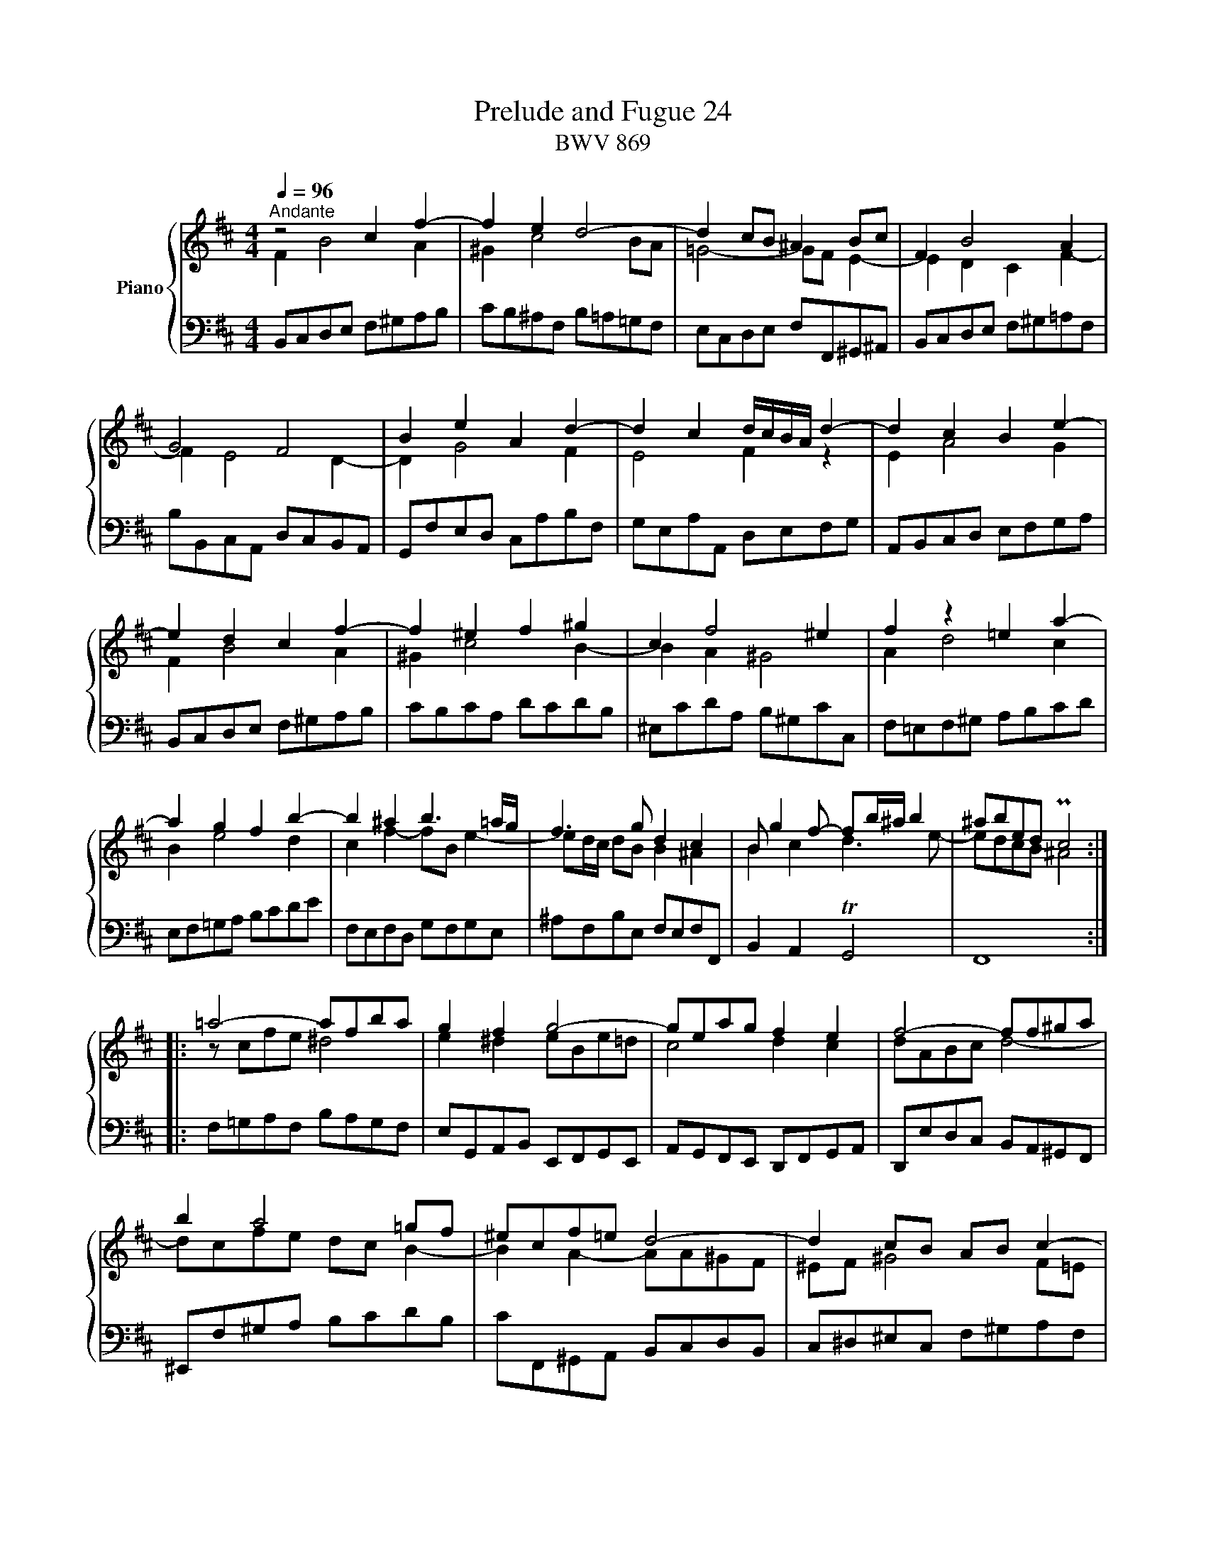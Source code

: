 X:1
T:Prelude and Fugue 24
T:BWV 869
%%score { ( 1 2 3 4 ) | ( 5 6 7 ) }
L:1/8
Q:1/4=96
M:4/4
I:linebreak $
K:D
V:1 treble nm="Piano"
L:1/16
V:2 treble 
L:1/16
V:3 treble 
V:4 treble 
V:5 bass 
V:6 bass 
V:7 bass 
V:1
"^Andante" z8 c4 f4- | f4 e4 d8- | d4 c2B2 ^A4 B2c2 | F4 B8 A4 |$ G8 F8 | B4 e4 A4 d4- | %6
 d4 c4 dcBA d4- | d4 c4 B4 e4- |$ e4 d4 c4 f4- | f4 ^e4 f4 ^g4 | c4 f8 ^e4 | f4 z4 =e4 a4- |$ %12
 a4 g4 f4 b4- | b4 ^a4 b6 =ag | f6 g2 d4 c4 | B2 g4 f2- f2b^a b4 | ^a2b2e2d2 Pc8 ::$ %17
 =a8- a2f2b2a2 | g4 f4 g8- | g2e2a2g2 f4 e4 | f8- f2f2^g2a2 |$ b4 a8 =g2f2 | ^e2c2f2=e2 d8- | %23
 d4 c2B2 A2B2 c4- |$ c4 B8 A4- | A4 ^G2F2 ^E2d2c2B2 | A4 ^G4 F4 z4 |$ ^d4 e2f2 B2=c'2b2a2 | %28
 g4 f4 e4 _b4- | b4 a2g2 f2c2d2e2 | A2 d4 c2 F2 B4 A2 |$ D2 G4 F2 ^G4 ^A2B2 | c8- c2B2c2d2 | %33
 e8- e2d2e2f2 | g12 f4- |$ f2a2g2f2 g4 ^g4- | g2b2a2^g2 a4 ^a4- | a2=c'2b2^a2 b6 =a2 | g8 f8 |$ %39
 e8 d8- | d4 c2B2 ^A2g2f2e2 | d4 c4 B8- | B2 B4 ^A2 e8- |$ e2 e4 ^d2 g8- | g2 f4 ^e2 b2=e^d e2g2 | %45
 =d4 c4 ^d2e2^A2B2 | G8 F8 :|$[M:4/4][Q:1/4=48]"^Largo""^a 4 voci" z2 F2D2B,2 (G2F2)(B2^A2) | %48
 (E2^D2)(=c2B2) (F2^E2)(=d2^c2) | ^B2c2A2F2 T^G8 |$ F2>^E2 F^GAc BGA=c f4 | e4 d4 ^c4 B4- | %52
 B2^A2 B4- Bcd=e fgB^A |$ d8- d2=c2B2^d2 | e8- e2d2c2^e2 | f2>g2 fedB cedB F2f2- |$ %56
 f2>g2 fe^dc Bc/=d/c2- cBAd | ^G4 A4 B8- |$ B4 A4 G8 | F8 z8 |$ A2^G2=f2e2 B2^A2=g2^f2 | %61
 ^e2f2d2B2 c8- |$ ccde fgB^A B8- | B^EF^G ABcF d=ef2- f2ed |$ cde2- e2dc Bcd2- d2cB | %65
 A4 z2 f2- f2ed cde2- |$ e2dc Bcd2- d2cB ^ABc2- | c2B^A B4- BABd c4 |$ B4 =A4 ^G4 F4- | %69
 F2^E2 F4 ^G8 |$ F4 f4- f2e2^d2f2 | g8- g2f2^e2^g2 |$ c2de def2- f2ed cde2- | %73
 e2dc Bcd2- d2cB ^ABc2- |$ c2B2 z2 b2- b2ag fga2- | a2gf efg2- g2fe ^def2- |$ f2e^d efgb a2g2 f4 | %77
 e4 d4 ^c4 Bcde |$ d2<c2 B4- Bcde fgB^A | d8 c6 ^d2 |$ ^e4 z2 f2- f^efa ^g4 | %81
 z2 f2d2B2 g2f2b2^a2 |$ e2^d2 g4- gf^g^a b=gf^e | f4 =f4- fe^f^g abe^d |$ eF=GA Bcdf ecdf gef^a | %85
 b4 a4 ^g4 f4- |$ f^ef^e f4- f2Bc deF^E | F2f2d2B2 g2f2b2^a2 |$ e2^d2 z2 e2- e^deg f4 | %89
 e=d^cB ABce dBce fde^g |$ a=gfe dcBA GEFA BGAc | dede fgaf d=fed =cBcd |$ =c2<B2 A4- A2de fgA^G | %93
 ef=GF deFE cBcd efge |$ a8 g4 =f4 | e4 d4- dcdc d4- |$ defg abdc d8- | d4 c2f2- fBc=d efB^A |$ %98
 d4 c2B2 c8 | z F^GA BcF^E A4 z4 |$ z4 ^g4 f4 e4 | ^d4 c4- c2^B2 c4- |$ c^def ^gac^B e8- | %103
 eef^g ab^dc d4 z4 |$ z4 f4 e4 d4 | c4 B4- B^ABA B4- |$ Bcde fgB^A d4- dcdc | %107
 edfe g4- g2>f2 =a4- |$ a2>^g2 =b2a2 g4- g^ef2- | ff^ga bgf^e a8- |$ a8- afga b=c'fe | %111
 f4- ffdB gab2- b2ag |$ fga2- a2gf efg2- g2fe | d4- def2- f2ed cde2- |$ e2dc Bcd2- d2cB ^ABc2- | %115
 cF^G^A Bcdf ecdf =gef^a |$ b=agf ed=cB AFGB cAB^d | e4 =d4 c4 B4- |$ B^ABA B4- Bcde fgB^A | %119
 Bdef ga=cB cefg ^abd^c |$ d8 c8- | c4 =c^AB2- B4 ^A4 | %122
"^To my lovely and loving wife Elizabeth" !fermata!B16 |] %123
V:2
 F4 B8 A4 | ^G4 c8 B2A2 | =G8- G2F2 E4- | E4 D4 C4 F4- |$ F4 E8 D4- | D4 G8 F4 | E8 F4 z4 | %7
 E4 A8 G4 |$ F4 B8 A4 | ^G4 c8 B4- | B4 A4 ^G8 | A4 d8 c4 |$ B4 e8 d4 | c4 f4- f2B2 e4- | %14
 e2dc d2B2 B4 ^A4 | B4 c4 d6 e2- | e2d2c2B2 ^A8 ::$ z2 c2f2e2 ^d8 | e4 ^d4 e2B2e2=d2 | c8 d4 c4 | %20
 d2A2B2c2 d8- |$ d2c2f2e2 d2c2 B4- | B4 A4- A2A2^G2F2 | ^E2F2 ^G8 F2=E2 |$ D8 C8 | %25
 B,8- B,2^E2F2^G2 | C2 F4 ^E2 F4 =c4- |$ c4 B2A2 G2^d2e2f2 | B2 e4 ^d2 e4 z4 | c4 d2e2 A2_B2A2G2 | %30
 F4 E4 D4 C4 |$ B,4 A,4 B,4 E4- | E2=G2F2E2 D4 G4- | G2B2A2G2 F4 B4- | B2d2c2B2 c2e2d2c2 |$ %35
 d4 B4- B2d2c2B2 | e4 c4- c2e2d2c2 | f4 d4- d2e2 f4- | f4 e8 d4- |$ d4 c8 B2A2 | G8- G2^A2B2c2 | %41
 F2 B4 ^A2 B2 E4 ^D2 | G8- G2 G4 F2 |$ B8- B2 B4 ^A2 | d8- d2=c2 B4- | B4 ^A4 =A2 G4 F2- | %46
 F2E2 C4 ^D8 :|$[M:4/4] x16 | x16 | x16 |$ x16 | x16 | x16 |$ x16 | z8 B8- | B2^A2 B4 z4 c4 |$ %56
 B4 A4 ^G4 F4- | F2^E2 F4- F^GAB cdF^E |$ F8- F4 =E4- | %59
 E2>[I:staff +1]D2[I:staff -1] z4 ^E2^D2 z2 ^d2 |$ ^d2e2 z4 z2 e2 =dcdB | c4 B2F2 G8- |$ %62
 G2C2- C4 F4 ^G4- | G4 F2 z2 z8 |$ x16 |[I:staff +1] F,[I:staff -1] Bc2- c2BA GAB2- B2AG |$ %66
 FGA2- A2GF EFG2- G2FE | D4 z4 z8 |$ E2^D2=c2B2 F2^E2=d2^c2 | ^B2c2A2F2- F^GA=B cdF^E |$ %70
 A8- A2=c2B2^d2 | e8- e2=d2c2^e2 |$ f4 z2 BA GAB2- B2AG | FGA2- A2GF EFG2- G2FE |$ %74
 DEF2- F2ED =CDE2- E2DC | B,=CD2- D2[I:staff +1]CB,[I:staff -1] z8 |$ %76
[I:staff +1] G,4[I:staff -1] z2 (E^D) (DEFG) AGAB | =cAB2- BA^GF E=GF^A B4- |$ B2B^A z =AGF E8 | %79
 z F^G^A BcF^E =A8 |$ ^G2c2A2F2 d2c2f2^e2 | B2^A2 z2 B2- BABd c4- |$ c2B2e2^A2 B8- | %83
 B^ABc de=A^G A8- |$ A2G2 F4 z8 | z f=ag fe^dc B=dcB A^GAF |$ ^G4 z =edc BAGA B4- | %87
 B2^A2 z2 B2- BABd c4 |$ z2 B2G2E2 =c2B2e2^d2 | A2^G2 A4- A2G2c2B2 |$ e2 z2 z2 F2 D4 z2 G2 | %91
 A2d2 =c4 B4 A4- |$ A2A^G A=GFE DCB,C D4 | C4 B,4 A,8 |$ z gfe d=cBc dedc B^cdB | %95
 G_BAG =FEFD E4 z =c=BA |$ GFED ^CB,A,G,[I:staff +1] F,[I:staff -1]A,B,C DE[I:staff +1]A,^G, | %97
[I:staff -1] z EFG ABE^D G8- |$ G2F2^E2^G2- G^EFG ABDC | ^D4 ^E2^G2- GGF^E FGAc |$ %100
 B^GAc BdcB cded cB^AG | F=A^G^B c^def ed z =A ^G=BAG |$ z8 ^G8- | GC^DE F^GAB AFGA Bc^de |$ %104
 f^de^g fcBA Bc=dc BA^GF | E=GFE DCDB, C4 z =AGF |$ E4 z2 c2- ccB^A B4 | c2d2 z edc B^AB2 z fe^d |$ %108
 cBc2 z ^g2f- ff^eg c2>d2 | B8 c8- |$ cF=GA B=cE^D E8- | EE=DC D2 z2 z2 ed cde2- |$ %112
 e2dc Bcd2- d2cB ^ABc2- | c4 B2=A2 GAB2- B2AG |$ FGA2- A2GF EFG2- G2FE | D4 B4- B2^A2d2c2 |$ %116
 f2 z2 z4 z4 z2 B2- | B^cBA ^G4 z =GF2- FEDE |$ C4 z FED C8 | B,4 z2 F2 E4 z4 |$ %120
 z2 F2D2B,2 G2F2B2^A2 | E2^D2 z2 [=D^G]2 F2^E2 F2>=E2 | [B,^D]16 |] %123
V:3
 x8 | x8 | x8 | x8 |$ x8 | x8 | x8 | x8 |$ x8 | x8 | x8 | x8 |$ x8 | x8 | x8 | x8 | x8 ::$ x8 | %18
 x8 | x8 | x8 |$ x8 | x8 | x8 |$ x8 | x8 | x8 |$ x8 | x8 | x8 | x8 |$ x8 | x8 | x8 | x8 |$ x8 | %36
 x8 | x8 | x8 |$ x8 | x8 | x8 | x8 |$ x8 | x8 | x8 | z2 z ^A !fermata!B4 :|$[M:4/4] x8 | x8 | x8 |$ %50
 x8 | x8 | x8 |$ x8 | x8 | x8 |$ x8 | x8 |$ x8 | z BAF dB=e^d |$ x8 | x8 |$ x8 | x8 |$ x8 | x8 |$ %66
 x8 | x8 |$ x8 | x8 |$ x8 | x8 |$ x8 | x8 |$ x8 | x8 |$ x8 | x8 |$ x8 | x8 |$ x8 | x8 |$ x8 | x8 |$ %84
 x8 | x8 |$ x8 | x8 |$ x8 | x8 |$ x8 | x8 |$ x8 | x8 |$ x8 | x8 |$ x8 | x8 |$ x8 | x8 |$ x8 | x8 |$ %102
 x8 | x8 |$ x8 | x8 |$ x8 | x8 |$ x8 | x8 |$ x8 | x8 |$ x8 | x8 |$ x8 | x8 |$ x8 | x8 |$ x8 | x8 |$ %120
 x8 | x8 | x8 |] %123
V:4
 x8 | x8 | x8 | x8 |$ x8 | x8 | x8 | x8 |$ x8 | x8 | x8 | x8 |$ x8 | x8 | x8 | x8 | x8 ::$ x8 | %18
 x8 | x8 | x8 |$ x8 | x8 | x8 |$ x8 | x8 | x8 |$ x8 | x8 | x8 | x8 |$ x8 | x8 | x8 | x8 |$ x8 | %36
 x8 | x8 | x8 |$ x8 | x8 | x8 | x8 |$ x8 | x8 | x8 | x8 :|$[M:4/4] x8 | x8 | x8 |$ x8 | x8 | x8 |$ %53
 x8 | x8 | x8 |$ x8 | x8 |$ x8 | x8 |$ x8 | x8 |$ x8 | x8 |$ x8 | %65
 z FD[I:staff +1]B,[I:staff -1] z4 |$ x8 | z FDB, GFB^A |$ x8 | x8 |$ x8 | x8 |$ x8 | x8 |$ x8 | %75
 x8 |$ x8 | x8 |$ x8 | x8 |$ x8 | x8 |$ x8 | x8 |$ x8 | x8 |$ x8 | x8 |$ x8 | x8 |$ x8 | x8 |$ x8 | %93
 x8 |$ x8 | x8 |$ x8 | x8 |$ x8 | x8 |$ x8 | x8 |$ x8 | x8 |$ x8 | x8 |$ x8 | x8 |$ x8 | x8 |$ x8 | %111
 x8 |$ x8 | x8 |$ x8 | x8 |$ x8 | x8 |$ x8 | x8 |$ x8 | z4 C4 | x8 |] %123
V:5
 B,,C,D,E, F,^G,A,B, | CB,^A,F, B,=A,=G,F, | E,C,D,E, F,F,,^G,,^A,, | B,,C,D,E, F,^G,=A,F, |$ %4
 B,B,,C,A,, D,C,B,,A,, | G,,F,E,D, C,A,B,F, | G,E,A,A,, D,E,F,G, | A,,B,,C,D, E,F,G,A, |$ %8
 B,,C,D,E, F,^G,A,B, | CB,CA, DCDB, | ^E,CDA, B,^G,CC, | F,=E,F,^G, A,B,CD |$ E,F,=G,A, B,CDE | %13
 F,E,F,D, G,F,G,E, | ^A,F,B,E, F,E,F,F,, | B,,2 A,,2 TG,,4 | F,,8 ::$ F,=G,A,F, B,A,G,F, | %18
 E,G,,A,,B,, E,,F,,G,,E,, | A,,G,,F,,E,, D,,F,,G,,A,, | D,,E,D,C, B,,A,,^G,,F,, |$ %21
 ^E,,F,^G,A, B,CDB, | CF,,^G,,A,, B,,C,D,B,, | C,^D,^E,C, F,^G,A,F, |$ B,A,^G,F, ^E,C,F,=E, | %25
 D,C,D,B,, C,B,,A,,B,, | C,B,,C,C,, F,,C,^D,E, |$ F,A,G,F, E,F,G,A, | B,A,B,B,, E,B,CD | %29
 EG,F,E, D,E,F,G, | A,G,A,A,, B,,D,F,F,, |$ G,,B,, D,2- D,D,C,B,, | ^A,,F,,^G,,A,, B,,F,E,D, | %33
 C,A,,B,,C, D,A,G,F, | E,C,D,E, ^A,,F,^G,^A, |$ B,B,,C,D, E,F,E,D, | C,CDE FGFE | %37
 DD,E,F, G,F,E,^D, | E,=D,C,B,, ^A,,F,B,=A, |$ ^G,F,G,^A, B,B,,C,D, | E,F,G,E, F,E,D,E, | %41
 F,E,F,F,, G,,2 F,,2 | E,,2 D,,2 C,,B,^A,=A, |$ ^G,=G,F,B, E,EDC | B,=C^CD ^E,F,=G,=E, | %45
 F,E,F,F,, B,,4- | !fermata!B,,8 :|$[M:4/4] z8 | z8 | z8 |$ z B,A,F, DB,E^D | %51
 A,^G,=FE B,^A,[I:staff -1]G^F | ^EFDB, C4 |$ B,/F/^G/^A/ B/c/F/^E/ =A4- | A=GF^A[I:staff +1] z4 | %55
 z F,D,B,, (G,F,)(B,^A,) |$ (E,^D,)(=CB,) F,^E,=D^C | ^B,CA,F, ^G,4 |$ %58
 F,/F,/=G,/A,/ B,/=C/E,/^D,/ E,/F,/G,/E,/ ^A,/B,/=D,/^C,/ | %59
 z2 C/B,/A,/F,/ ^G,/B,/A,/F,/ =CB,/A,/ |$ B,4 E,2 B,A, | ^G,F,FD =E4- |$ EC^A,F, D4 | %63
 C3 C- CB,/A,/ ^G,/A,/B,- |$ B,A,/^G,/ F,/G,/A,- A,G,/F,/ ^E,/F,/G, | F,A,,B,,D, E,G,,A,,C, |$ z8 | %67
 B,,2- B,,/C,/D,/F,/ E,/C,/D,/F,/ G,/E,/F,/^A,/ |$ %68
 B,/G,/F,/E,/ ^D,>C, =D,/E,/D,/C,/ B,,/A,,/^G,,/F,,/ | %69
 ^G,,/B,,/A,,/G,,/ F,,/A,,/D,/C,/ B,,G,,C,C,, |$ F,/=G,/A,/B,/ =C/D/E,/^D,/ G,4- | %71
 G,/B,,/C,/=D,/ E,/F,/B,,/^A,,/ B,,4- |$ B,,^A,,B,,D, E,G,,=A,,C, | D,F,,G,,B,, C,E,,F,,^A,, |$ %74
 z B,G,E, z4 | z4 A,/B,/=C- CB,/A,/ |$ E,2 z2[K:treble] z4 | A,^G,=FE B,^A,=G^F |$ ^EFDB, C4 | %79
 B,4 z/ C/^D/^E/ F/^G/C/^B,/ |$ C/=B,/A,/^G,/ F,/G,/A,/C/ B,/G,/A,/C/[K:treble] D/B,/C/^E/ | %81
 F/=E/D/C/ B,/C/D/F/ E/C/D/F/ G/E/F/^A/ |$ B/=A/G/F/ E/D/E/C/ D4- | DCB,D[K:bass] =C4- |$ %84
 CB, z B,- B,/^A,/B,/D/ ^C2 | F,2 z2 z4 |$ ^B,CA,F, ^G,4 | %87
 F,/E,/D,/C,/ B,,/C,/D,/F,/ E,/C,/D,/F,/ G,/E,/F,/^A,/ |$ %88
 B,/=A,/G,/F,/ E,/F,/G,/B,/ A,/F,/G,/B,/ =C/A,/B,/^D/ | E E,C,A,, F,E,A,^G, |$ z A,F,D, B,A,DC | %91
 G,F,_ED A,^G,=F=E |$ ^DE^CA, B,4- | B, A,2 G,- G,F,E,C, |$ F,D,G,F, =C,B,,A,^G, | %95
 D,^C,_B,A, ^G,A,^F,D, |$ E,4 D,2 z B,, | A,4 B,^A,/B,/ CE, |$ %98
 B, z z2 z/ C,/^D,/^E,/ F,/^G,/A,/^E,/ | F,2 ^G,2 z CA,F, |$ DCFE B,^A,=GF | C^B,A^G ^^FGEC |$ %102
 F4 z4[K:bass] | F,2 z2 z B,,^G,,E,, |$ C,B,,E,^D, A,,^G,,=F,E, | B,,^A,,G,^F, ^E,F,D,B,, |$ %106
 C,4 B,,[K:treble] z z2 | GFB^A E^D=cB |$ F^E=dc ^BcAF | ^G4- G/C/^D/^E/ F/G/B,/A,/ |$ B,8 | %111
[K:bass] ^A,F,B,D[K:treble] EG=AC |$ DFGB, CEF^A, |[K:bass] B,/F,/G,/=A,/ B,/=C/E,/^D,/ E,G,A,^C |$ %114
 DF,G,B, CE,F,^A, | B,F,D,B,, G,F,B,^A, |$ E,^D, E,4 F,2 | E,2 z/ B,/C/D/ E>E D/C/B,/=A,/ |$ %118
 ^G,F,- F,/=A,/=G,/F,/ =E,4 | F,2 z A, G,2 z B, |$ %120
 ^A,/F,/^G,/A,/ B,/C/D/B,/- B,/B,/A,/B,/ C/D/E/C/ | F2 z2 z/ B,,/C,/=D,/ =E,/C,/F,- | F,8 |] %123
V:6
 x8 | x8 | x8 | x8 |$ x8 | x8 | x8 | x8 |$ x8 | x8 | x8 | x8 |$ x8 | x8 | x8 | x8 | x8 ::$ x8 | %18
 x8 | x8 | x8 |$ x8 | x8 | x8 |$ x8 | x8 | x8 |$ x8 | x8 | x8 | x8 |$ x8 | x8 | x8 | x8 |$ x8 | %36
 x8 | x8 | x8 |$ x8 | x8 | x8 | x8 |$ x8 | x8 | x8 | x8 :|$[M:4/4] x8 | x8 | x8 |$ z8 | x8 | x8 |$ %53
 x8 | z8 | x8 |$ x8 | x8 |$ x8 | D,B,, F,4 F,2 |$ E,2 D,2 C,2 B,,2- | %61
 B,,^A,, B,,2- B,,/C,/D,/E,/ F,/=G,/B,,/^A,,/ |$ D,4- D,/^A,,/B,,/C,/ D,/E,/F,,/^E,,/ | %63
 F,,2 F,A, B,D,E,^G, |$ A,C,D,F, ^G,B,,C,^E, | x8 |$ D,F,,G,,B,, C,E,,F,,^A,, | x8 |$ x8 | x8 |$ %70
 x8 | x8 |$ x8 | x8 |$ B,,D,E,G, A,=CDF, | G,B,=CE, F,A,B,^D, |$ x4[K:treble] x4 | x8 |$ x8 | x8 |$ %80
 x6[K:treble] x2 | x8 |$ x8 | x4[K:bass] x4 |$ z E,D,B,, G,F,B,^A, | E,^D,=CB, F,^E,D^C |$ x8 | %87
 x8 |$ x8 | x8 |$ x8 | x8 |$ x8 | z4 z D,C,A,, |$ x8 | x8 |$ x8 | A,,2 z F, E,2 z C, |$ %98
 B,,/F,,/^G,,/A,,/ B,,/C,/F,,/^E,,/ A,,4- | A,,2 ^G,,2 F,, z z2 |$ x8 | x8 |$ %102
 ^D4- D/[K:bass]^G,/^A,/^B,/ C/^D/F,/E,/ | x8 |$ x8 | x8 |$ z4 z[K:treble] FDB, | x8 |$ x8 | x8 |$ %110
 x8 |[K:bass] x4[K:treble] x4 |$ x8 |[K:bass] x8 |$ x8 | x8 |$ z B,,G,,E,, =C,B,,E,^D, | %117
 A,,^G,,=F,E, B,,^A,,=G,^F, |$ ^E, F,D,B,, C,4 | D,2 z ^D, E,2 z ^E, |$ F,8- | %121
 F,/^A,,/B,,/C,/ ^D,/E,/F,,/^E,,/ F,,4 | !fermata!B,,8 |] %123
V:7
 x8 | x8 | x8 | x8 |$ x8 | x8 | x8 | x8 |$ x8 | x8 | x8 | x8 |$ x8 | x8 | x8 | x8 | x8 ::$ x8 | %18
 x8 | x8 | x8 |$ x8 | x8 | x8 |$ x8 | x8 | x8 |$ x8 | x8 | x8 | x8 |$ x8 | x8 | x8 | x8 |$ x8 | %36
 x8 | x8 | x8 |$ x8 | x8 | x8 | x8 |$ x8 | x8 | x8 | x8 :|$[M:4/4] x8 | x8 | x8 |$ x8 | x8 | x8 |$ %53
 x8 | x8 | x8 |$ x8 | x8 |$ x8 | x8 |$ x8 | x8 |$ x8 | x8 |$ x8 | x8 |$ x8 | x8 |$ x8 | x8 |$ x8 | %71
 x8 |$ x8 | x8 |$ x8 | x8 |$ z B,G,E,[K:treble] =CB,E^D | x8 |$ x8 | x8 |$ x6[K:treble] x2 | x8 |$ %82
 x8 | x4[K:bass] x4 |$ x8 | x8 |$ x8 | x8 |$ x8 | x8 |$ x8 | x8 |$ x8 | x8 |$ x8 | x8 |$ x8 | x8 |$ %98
 x8 | x8 |$ x8 | x8 |$ x9/2[K:bass] x7/2 | x8 |$ x8 | x8 |$ x5[K:treble] x3 | x8 |$ x8 | x8 |$ x8 | %111
[K:bass] x4[K:treble] x4 |$ x8 |[K:bass] x8 |$ x8 | x8 |$ x8 | x8 |$ x8 | x8 |$ x8 | x8 | x8 |] %123
